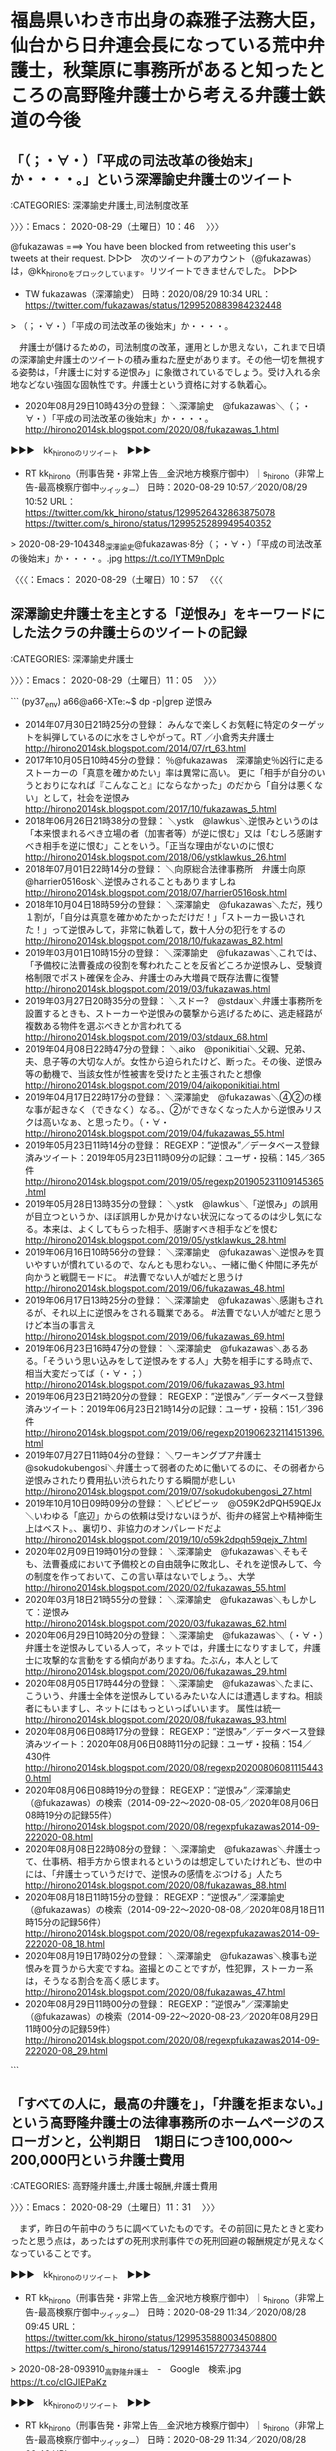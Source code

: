 * 福島県いわき市出身の森雅子法務大臣，仙台から日弁連会長になっている荒中弁護士，秋葉原に事務所があると知ったところの高野隆弁護士から考える弁護士鉄道の今後

** 「（；・∀・）「平成の司法改革の後始末」か・・・・。」という深澤諭史弁護士のツイート
   :LOGBOOK:
   CLOCK: [2020-08-29 土 10:46]--[2020-08-29 土 10:57] =>  0:11
   :END:

:CATEGORIES: 深澤諭史弁護士,司法制度改革

〉〉〉：Emacs： 2020-08-29（土曜日）10：46　 〉〉〉

@fukazawas ===> You have been blocked from retweeting this user's tweets at their request.  
▷▷▷　次のツイートのアカウント（@fukazawas）は，@kk_hironoをブロックしています。リツイートできませんでした。 ▷▷▷  

- TW fukazawas（深澤諭史） 日時：2020/08/29 10:34 URL： https://twitter.com/fukazawas/status/1299520883984232448  

> （；・∀・）「平成の司法改革の後始末」か・・・・。  

　弁護士が儲けるための，司法制度の改革，運用としか思えない，これまで日頃の深澤諭史弁護士のツイートの積み重ねた歴史があります。その他一切を無視する姿勢は，「弁護士に対する逆恨み」に象徴されているでしょう。受け入れる余地などない強固な固執性です。弁護士という資格に対する執着心。

 - 2020年08月29日10時43分の登録： ＼深澤諭史　@fukazawas＼（；・∀・）「平成の司法改革の後始末」か・・・・。 http://hirono2014sk.blogspot.com/2020/08/fukazawas_1.html

▶▶▶　kk_hironoのリツイート　▶▶▶  

- RT kk_hirono（刑事告発・非常上告＿金沢地方検察庁御中）｜s_hirono（非常上告-最高検察庁御中_ツイッター） 日時：2020-08-29 10:57／2020/08/29 10:52 URL： https://twitter.com/kk_hirono/status/1299526432863875078 https://twitter.com/s_hirono/status/1299525289949540352  

> 2020-08-29-104348_深澤諭史@fukazawas·8分（；・∀・）「平成の司法改革の後始末」か・・・・。.jpg https://t.co/IYTM9nDplc  

〈〈〈：Emacs： 2020-08-29（土曜日）10：57 　〈〈〈

** 深澤諭史弁護士を主とする「逆恨み」をキーワードにした法クラの弁護士らのツイートの記録
   :LOGBOOK:
   CLOCK: [2020-08-29 土 11:05]--[2020-08-29 土 11:31] =>  0:26
   :END:

:CATEGORIES: 深澤諭史弁護士

〉〉〉：Emacs： 2020-08-29（土曜日）11：05　 〉〉〉

```
(py37_env) a66@a66-XTe:~$ dp -p|grep 逆恨み
 - 2014年07月30日21時25分の登録： みんなで楽しくお気軽に特定のターゲットを糾弾しているのに水をさしやがって\nという逆恨みはよく受けます。RT ／小倉秀夫弁護士 http://hirono2014sk.blogspot.com/2014/07/rt_63.html
 - 2017年10月05日10時45分の登録： ％@fukazawas　深澤諭史％凶行に走るストーカーの「真意を確かめたい」率は異常に高い。 更に「相手が自分のいうとおりになれば『こんなこと』にならなかった」のだから「自分は悪くない」として，社会を逆恨み http://hirono2014sk.blogspot.com/2017/10/fukazawas_5.html
 - 2018年06月26日21時38分の登録： ＼ystk　@lawkus＼逆恨みというのは「本来恨まれるべき立場の者（加害者等）が逆に恨む」又は「むしろ感謝すべき相手を逆に恨む」ことをいう。「正当な理由がないのに恨む http://hirono2014sk.blogspot.com/2018/06/ystklawkus_26.html
 - 2018年07月01日22時14分の登録： ＼向原総合法律事務所　弁護士向原　@harrier0516osk＼逆恨みされることもありますしね http://hirono2014sk.blogspot.com/2018/07/harrier0516osk.html
 - 2018年10月04日18時59分の登録： ＼深澤諭史　@fukazawas＼ただ，残り１割が，「自分は真意を確かめたかっただけだ！」「ストーカー扱いされた！」って逆恨みして，非常に執着して，数十人分の犯行をするの http://hirono2014sk.blogspot.com/2018/10/fukazawas_82.html
 - 2019年03月01日10時15分の登録： ＼深澤諭史　@fukazawas＼これでは、「予備校に法曹養成の役割を奪われたことを反省どころか逆恨みし、受験資格制限でポスト確保を企み、弁護士のみ大増員で既存法曹に復讐 http://hirono2014sk.blogspot.com/2019/03/fukazawas.html
 - 2019年03月27日20時35分の登録： ＼スドー?　@stdaux＼弁護士事務所を設置するときも、ストーカーや逆恨みの襲撃から逃げるために、逃走経路が複数ある物件を選ぶべきとか言われてる http://hirono2014sk.blogspot.com/2019/03/stdaux_68.html
 - 2019年04月08日22時47分の登録： ＼aiko　@ponikitiai＼父親、兄弟、夫、息子等の大切な人が。女性から迫られたけど、断った。その後、逆恨み等の動機で、当該女性が性被害を受けたと主張されたと想像 http://hirono2014sk.blogspot.com/2019/04/aikoponikitiai.html
 - 2019年04月17日22時17分の登録： ＼深澤諭史　@fukazawas＼④②の様な事が起きなく（できなく）なる。\nという話をやっていたが、②ができなくなった人から逆恨みリスクは高いなぁ、と思ったり。\n（・∀・ http://hirono2014sk.blogspot.com/2019/04/fukazawas_55.html
 - 2019年05月23日11時14分の登録： REGEXP：”逆恨み”／データベース登録済みツイート：2019年05月23日11時09分の記録：ユーザ・投稿：145／365件 http://hirono2014sk.blogspot.com/2019/05/regexp201905231109145365.html
 - 2019年05月28日13時35分の登録： ＼ystk　@lawkus＼「逆恨み」の誤用が目立つというか、ほぼ誤用しか見かけない状況になってるのは少し気になる。本来は、よくしてもらった相手、感謝すべき相手などを恨む http://hirono2014sk.blogspot.com/2019/05/ystklawkus_28.html
 - 2019年06月16日10時56分の登録： ＼深澤諭史　@fukazawas＼逆恨みを買いやすいが慣れているので、なんとも思わない。\nでも、一緒に働く仲間に矛先が向かうと戦闘モードに。 #法曹でない人が嘘だと思うけ http://hirono2014sk.blogspot.com/2019/06/fukazawas_48.html
 - 2019年06月17日13時25分の登録： ＼深澤諭史　@fukazawas＼感謝もされるが、それ以上に逆恨みをされる職業である。 #法曹でない人が嘘だと思うけど本当の事言え http://hirono2014sk.blogspot.com/2019/06/fukazawas_69.html
 - 2019年06月23日16時47分の登録： ＼深澤諭史　@fukazawas＼あるある。\n少なくとも「そういう思い込みをして逆恨みをする人」大勢を相手にする時点で、相当大変だってば（・∀・；） http://hirono2014sk.blogspot.com/2019/06/fukazawas_93.html
 - 2019年06月23日21時20分の登録： REGEXP：”逆恨み”／データベース登録済みツイート：2019年06月23日21時14分の記録：ユーザ・投稿：151／396件 http://hirono2014sk.blogspot.com/2019/06/regexp201906232114151396.html
 - 2019年07月27日11時04分の登録： ＼ワーキングプア弁護士　@sokudokubengosi＼弁護士って弱者のために働いてるのに、その弱者から逆恨みされたり費用払い渋られたりする瞬間が悲しい http://hirono2014sk.blogspot.com/2019/07/sokudokubengosi_27.html
 - 2019年10月10日09時09分の登録： ＼ピピピーッ　@O59K2dPQH59QEJx＼いわゆる「底辺」からの依頼は受けないほうが、街弁の経営上や精神衛生上はベスト。\n\n逆恨み、裏切り、非協力のオンパレードだよ http://hirono2014sk.blogspot.com/2019/10/o59k2dpqh59qejx_7.html
 - 2020年02月09日19時01分の登録： ＼深澤諭史　@fukazawas＼そもそも、法曹養成において予備校との自由競争に敗北し、それを逆恨みして、今の制度を作っておいて、この言い草はないでしょう。\nまずは、大学 http://hirono2014sk.blogspot.com/2020/02/fukazawas_55.html
 - 2020年03月18日21時55分の登録： ＼深澤諭史　@fukazawas＼もしかして：逆恨み http://hirono2014sk.blogspot.com/2020/03/fukazawas_62.html
 - 2020年06月29日10時20分の登録： ＼深澤諭史　@fukazawas＼（・∀・）弁護士を逆恨みしている人って，ネットでは，弁護士になりすまして，弁護士に攻撃的な言動をする傾向がありますね。たぶん，本人として http://hirono2014sk.blogspot.com/2020/06/fukazawas_29.html
 - 2020年08月05日17時44分の登録： ＼深澤諭史　@fukazawas＼たまに、こういう、弁護士全体を逆恨みしているみたいな人には遭遇しますね。相談者にもいますし、ネットにはもっといっぱいいます。 属性は統一 http://hirono2014sk.blogspot.com/2020/08/fukazawas_93.html
 - 2020年08月06日08時17分の登録： REGEXP：”逆恨み”／データベース登録済みツイート：2020年08月06日08時11分の記録：ユーザ・投稿：154／430件 http://hirono2014sk.blogspot.com/2020/08/regexp202008060811154430.html
 - 2020年08月06日08時19分の登録： REGEXP：”逆恨み”／深澤諭史（@fukazawas）の検索（2014-09-22〜2020-08-05／2020年08月06日08時19分の記録55件） http://hirono2014sk.blogspot.com/2020/08/regexpfukazawas2014-09-222020-08.html
 - 2020年08月08日22時08分の登録： ＼深澤諭史　@fukazawas＼弁護士って、仕事柄、相手方から恨まれるというのは想定していたけれども、世の中には、「弁護士っていうだけで、逆恨みの感情をぶつける」人たち http://hirono2014sk.blogspot.com/2020/08/fukazawas_88.html
 - 2020年08月18日11時15分の登録： REGEXP：”逆恨み”／深澤諭史（@fukazawas）の検索（2014-09-22〜2020-08-08／2020年08月18日11時15分の記録56件） http://hirono2014sk.blogspot.com/2020/08/regexpfukazawas2014-09-222020-08_18.html
 - 2020年08月19日17時02分の登録： ＼深澤諭史　@fukazawas＼検事も逆恨みを買うから大変ですね。盗撮とのことですが，性犯罪，ストーカー系は，そうなる割合を高く感じます。 http://hirono2014sk.blogspot.com/2020/08/fukazawas_47.html
 - 2020年08月29日11時00分の登録： REGEXP：”逆恨み”／深澤諭史（@fukazawas）の検索（2014-09-22〜2020-08-23／2020年08月29日11時00分の記録59件） http://hirono2014sk.blogspot.com/2020/08/regexpfukazawas2014-09-222020-08_29.html
```

** 「すべての人に，最高の弁護を」，「弁護を拒まない。」という高野隆弁護士の法律事務所のホームページのスローガンと，公判期日　1期日につき100,000～200,000円という弁護士費用
   :LOGBOOK:
   CLOCK: [2020-08-29 土 11:31]--[2020-08-29 土 12:08] =>  0:37
   :END:

:CATEGORIES: 高野隆弁護士,弁護士報酬,弁護士費用

〉〉〉：Emacs： 2020-08-29（土曜日）11：31　 〉〉〉

　まず，昨日の午前中のうちに調べていたものです。その前回に見たときと変わったと思う点は，あったはずの死刑求刑事件での死刑回避の報酬規定が見えなくなっていることです。

▶▶▶　kk_hironoのリツイート　▶▶▶  

- RT kk_hirono（刑事告発・非常上告＿金沢地方検察庁御中）｜s_hirono（非常上告-最高検察庁御中_ツイッター） 日時：2020-08-29 11:34／2020/08/28 09:45 URL： https://twitter.com/kk_hirono/status/1299535880034508800 https://twitter.com/s_hirono/status/1299146157277343744  

> 2020-08-28-093910_高野隆弁護士　-　Google　検索.jpg https://t.co/cIGJIEPaKz  

▶▶▶　kk_hironoのリツイート　▶▶▶  

- RT kk_hirono（刑事告発・非常上告＿金沢地方検察庁御中）｜s_hirono（非常上告-最高検察庁御中_ツイッター） 日時：2020-08-29 11:34／2020/08/28 09:46 URL： https://twitter.com/kk_hirono/status/1299535893104001028 https://twitter.com/s_hirono/status/1299146229998264320  

> 2020-08-28-093953_高野隆弁護士　-　Google　検索.jpg https://t.co/KLiOTHDoAH  

▶▶▶　kk_hironoのリツイート　▶▶▶  

- RT kk_hirono（刑事告発・非常上告＿金沢地方検察庁御中）｜s_hirono（非常上告-最高検察庁御中_ツイッター） 日時：2020-08-29 11:34／2020/08/28 09:46 URL： https://twitter.com/kk_hirono/status/1299535910137073664 https://twitter.com/s_hirono/status/1299146302844928001  

> 2020-08-28-093959_高野隆弁護士　-　Google　検索.jpg https://t.co/QyAU3TPpwQ  

▶▶▶　kk_hironoのリツイート　▶▶▶  

- RT kk_hirono（刑事告発・非常上告＿金沢地方検察庁御中）｜s_hirono（非常上告-最高検察庁御中_ツイッター） 日時：2020-08-29 11:34／2020/08/28 09:46 URL： https://twitter.com/kk_hirono/status/1299535926314455042 https://twitter.com/s_hirono/status/1299146375582461953  

> 2020-08-28-094036_代表パートナー弁護士：　￥３０，０００～￥６０，０００／時間その他の弁護士：　　￥２０，０００～￥４０，０００／時間.jpg https://t.co/lboXP5Mnsn  

▶▶▶　kk_hironoのリツイート　▶▶▶  

- RT kk_hirono（刑事告発・非常上告＿金沢地方検察庁御中）｜s_hirono（非常上告-最高検察庁御中_ツイッター） 日時：2020-08-29 11:34／2020/08/28 09:47 URL： https://twitter.com/kk_hirono/status/1299535945029439489 https://twitter.com/s_hirono/status/1299146448928272389  

> 2020-08-28-094217_着手金及び成功報酬依頼の目的（何を目標に弁護活動をするか）及び結果によって金額を決めます。標準額は以下のとおりです（消費税抜、単位：万円）。.jpg https://t.co/wu1ymCUh2M  

▶▶▶　kk_hironoのリツイート　▶▶▶  

- RT kk_hirono（刑事告発・非常上告＿金沢地方検察庁御中）｜s_hirono（非常上告-最高検察庁御中_ツイッター） 日時：2020-08-29 11:34／2020/08/28 09:47 URL： https://twitter.com/kk_hirono/status/1299535963312369670 https://twitter.com/s_hirono/status/1299146521850425344  

> 2020-08-28-094301_公判前整理手続期日または打合せ期日　1期日につき50,000～150,000円公判期日　1期日につき100,000～200,000円.jpg https://t.co/PUXSEYaPSL  

▶▶▶　kk_hironoのリツイート　▶▶▶  

- RT kk_hirono（刑事告発・非常上告＿金沢地方検察庁御中）｜s_hirono（非常上告-最高検察庁御中_ツイッター） 日時：2020-08-29 11:35／2020/08/28 10:18 URL： https://twitter.com/kk_hirono/status/1299535995851821057 https://twitter.com/s_hirono/status/1299154272039260161  

> 2020-08-28-094553_高野隆法律事務所は秋葉原にあります。.jpg https://t.co/ffZzogIvgO  

```
弁護士の稼働１時間あたりの報酬額をあらかじめ合意して、あなたのために弁護士が働いた時間に応じて報酬を請求する方式です。各弁護士の時間単価（消費税抜）は次のとおりです。

代表パートナー弁護士：　￥３０，０００～￥６０，０００／時間
その他の弁護士：　 ￥２０，０００～￥４０，０００／時間

　事件を受任する際にあらかじめ時間単価を契約しておきます。原則として１ヶ月毎に請求します。
　事件終了までにどれくらいの報酬が見込まれるのか、ご要望に応じて見積書を作ります。

＊　これは基準です。実際の金額や支払方法は話し合いのうえ、事件受任の際に書面で合意します。
＊　あらかじめ一定額の保証金を預からせていただくことがあります。その場合は、毎月その月の報酬額を保証金から振り替えさせていただきます。

［source：］時給制 | 弁護士報酬 | 高野隆法律事務所 http://takanolaw.jp/fee/timecharge/
```

```
一時金制による場合は、弁護士報酬は次の3種類を含みます。

１　着手金：　弁護活動に着手する際にいただくものです。
２　成功報酬：　事件終了時に、達成された成果によって一定額をお支払いいただくものです。
３　期日日当：　公判期日、公判前整理手続期日、打合せ期日など、裁判所で行われる期日に参加する日当としてお支払いいただくものです。

■　着手金及び成功報酬

依頼の目的（何を目標に弁護活動をするか）及び結果によって金額を決めます。
標準額は以下のとおりです（消費税抜、単位：万円）。



■　期日日当

弁護士が裁判所に出頭して弁護活動を行った場合に、次の分類による日当をいただきます（消費税抜）。

公判前整理手続期日または打合せ期日　1期日につき50,000～150,000円
公判期日　1期日につき100,000～200,000円

■　業務契約書の作成

以上はあくまで基準額に過ぎません。
当事務所では必ずご依頼人からお話を伺い、協議の上で弁護士報酬額とその支払い方法を取り決めた弁護士業務契約書を作成します。

あなたの個人的な事情を出来る限り考慮しますので、遠慮なくご事情やご希望をお申し付け下さい。
面会、保釈請求や勾留決定への不服申立てなど個別手続ごとに追加報酬をいただくことはありません。規定の報酬をいただくだけで、あなたのために必要なことはすべてやります。

 

［source：］刑事事件報酬基準（一時金制） | 弁護士報酬 | 高野隆法律事務所 http://takanolaw.jp/fee/criminalcase/
```

　報酬額の表は，テキストではなくPNGの画像ファイルとなっていました。コピペはできないですが，画像をクリックすると，次のように単独で見やすく開かれます。

 - 076bb51c02e64c6e8d156163cbdd1f6e-1.png (876×489) http://takanolaw.jp/wp-content/uploads/2018/07/076bb51c02e64c6e8d156163cbdd1f6e-1.png  

　起訴前の着手金，報酬額が低めに感じていたのですが，逮捕から起訴を決めるまで最長で23日とかいう時間の制限があるので，その分お安くなっているのかもしれません。不起訴と起訴猶予にちょうど2倍の報酬額の違いがありますが，起訴猶予だと再度，起訴される可能性があるのかと考えました。

　目標の設定で報酬額に違いが設定されていますが，一審だと，無罪・公訴棄却が60〜300，執行猶予が30〜100，減刑（求刑7割以下）が30〜100となっています。報酬額も無罪が60〜300，その他が，一部無罪，認定落ちが30〜150，執行猶予と減刑が30〜100となっています。

　他の弁護士の法律事務所のホームページでは，事案簡明なものとそうでないもので報酬額を分けているものが見かけられますが，高野隆弁護士の場合，そのような区別はないようです。

　着手金と成功報酬の上限が，いずれも300万円となっているので，上限に安心感を与える配慮なのかと考えていたのですが，その次に，「期日日当」という他では見覚えのない弁護士費用が出てきました。出張費のような費用の加算は見ていましたが，期日そのものに日当が発生するようです。

　よほど軽微な刑事事件は別だったような気がしますが，必要的弁護事件とかになると，期日に弁護士の出席，立ち会いがないと公判が成立しないことになっていたような気がします。それも1期日に付き，10万円〜20万円とあります。

　初公判で即日結審というのは最近になってニュースを見かけたような気もしますが，通常は初公判，結審，判決と最低3回の公判期日があったと思います。この3回だと，高野隆弁護士の弁護士費用の体系では，30万円〜60万円の追加費用となります。

　「全ての人に，最高の刑事弁護を」という高野隆弁護士の鷹の絵とともにあるスローガンは，前から見かけてきたものですが，これだけの弁護士費用を出せる人は，相当程度限られてくるはずで，特別優待制としか思えないところです。要は，お金さえ用意すれば，全て受け入れる，ということでしょう。

　この高野隆弁護士は，刑事裁判そのものに対する，甚大な負担を掛けることもよくよく考えるべきと思います。裁判を受ける権利を含めた，社会，国民に対する大きな負担です。

〈〈〈：Emacs： 2020-08-29（土曜日）12：08 　〈〈〈

